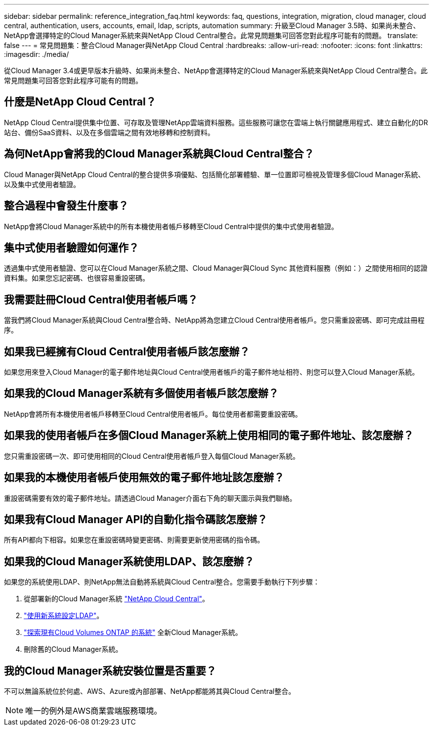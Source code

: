 ---
sidebar: sidebar 
permalink: reference_integration_faq.html 
keywords: faq, questions, integration, migration, cloud manager, cloud central, authentication, users, accounts, email, ldap, scripts, automation 
summary: 升級至Cloud Manager 3.5時、如果尚未整合、NetApp會選擇特定的Cloud Manager系統來與NetApp Cloud Central整合。此常見問題集可回答您對此程序可能有的問題。 
translate: false 
---
= 常見問題集：整合Cloud Manager與NetApp Cloud Central
:hardbreaks:
:allow-uri-read: 
:nofooter: 
:icons: font
:linkattrs: 
:imagesdir: ./media/


[role="lead"]
從Cloud Manager 3.4或更早版本升級時、如果尚未整合、NetApp會選擇特定的Cloud Manager系統來與NetApp Cloud Central整合。此常見問題集可回答您對此程序可能有的問題。



== 什麼是NetApp Cloud Central？

NetApp Cloud Central提供集中位置、可存取及管理NetApp雲端資料服務。這些服務可讓您在雲端上執行關鍵應用程式、建立自動化的DR站台、備份SaaS資料、以及在多個雲端之間有效地移轉和控制資料。



== 為何NetApp會將我的Cloud Manager系統與Cloud Central整合？

Cloud Manager與NetApp Cloud Central的整合提供多項優點、包括簡化部署體驗、單一位置即可檢視及管理多個Cloud Manager系統、以及集中式使用者驗證。



== 整合過程中會發生什麼事？

NetApp會將Cloud Manager系統中的所有本機使用者帳戶移轉至Cloud Central中提供的集中式使用者驗證。



== 集中式使用者驗證如何運作？

透過集中式使用者驗證、您可以在Cloud Manager系統之間、Cloud Manager與Cloud Sync 其他資料服務（例如：）之間使用相同的認證資料集。如果您忘記密碼、也很容易重設密碼。



== 我需要註冊Cloud Central使用者帳戶嗎？

當我們將Cloud Manager系統與Cloud Central整合時、NetApp將為您建立Cloud Central使用者帳戶。您只需重設密碼、即可完成註冊程序。



== 如果我已經擁有Cloud Central使用者帳戶該怎麼辦？

如果您用來登入Cloud Manager的電子郵件地址與Cloud Central使用者帳戶的電子郵件地址相符、則您可以登入Cloud Manager系統。



== 如果我的Cloud Manager系統有多個使用者帳戶該怎麼辦？

NetApp會將所有本機使用者帳戶移轉至Cloud Central使用者帳戶。每位使用者都需要重設密碼。



== 如果我的使用者帳戶在多個Cloud Manager系統上使用相同的電子郵件地址、該怎麼辦？

您只需重設密碼一次、即可使用相同的Cloud Central使用者帳戶登入每個Cloud Manager系統。



== 如果我的本機使用者帳戶使用無效的電子郵件地址該怎麼辦？

重設密碼需要有效的電子郵件地址。請透過Cloud Manager介面右下角的聊天圖示與我們聯絡。



== 如果我有Cloud Manager API的自動化指令碼該怎麼辦？

所有API都向下相容。如果您在重設密碼時變更密碼、則需要更新使用密碼的指令碼。



== 如果我的Cloud Manager系統使用LDAP、該怎麼辦？

如果您的系統使用LDAP、則NetApp無法自動將系統與Cloud Central整合。您需要手動執行下列步驟：

. 從部署新的Cloud Manager系統 https://cloud.netapp.com/["NetApp Cloud Central"^]。
. https://services.cloud.netapp.com/misc/federation-support["使用新系統設定LDAP"^]。
. link:task_adding_ontap_cloud.html["探索現有Cloud Volumes ONTAP 的系統"] 全新Cloud Manager系統。
. 刪除舊的Cloud Manager系統。




== 我的Cloud Manager系統安裝位置是否重要？

不可以無論系統位於何處、AWS、Azure或內部部署、NetApp都能將其與Cloud Central整合。


NOTE: 唯一的例外是AWS商業雲端服務環境。
